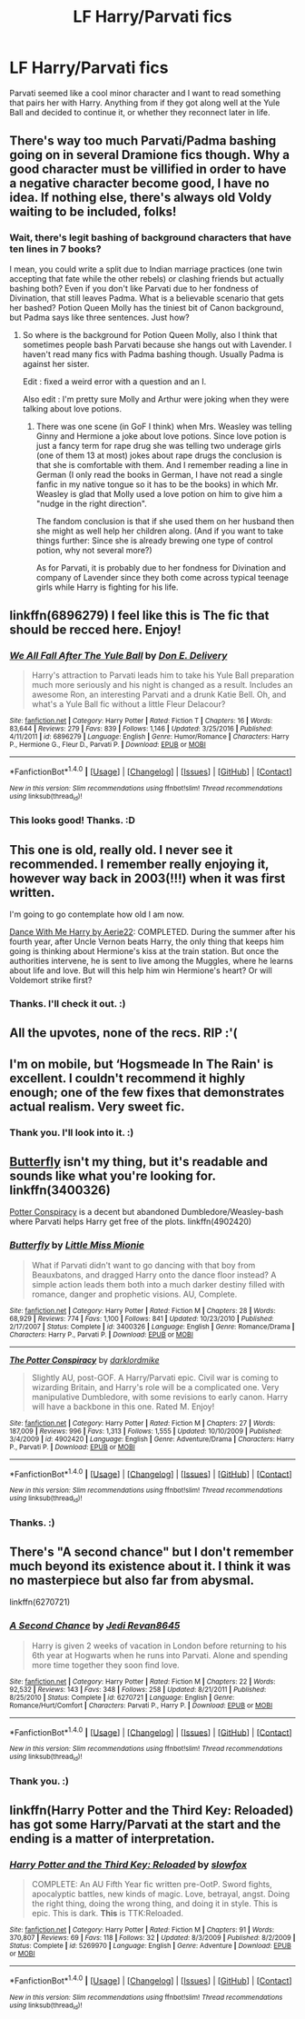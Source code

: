 #+TITLE: LF Harry/Parvati fics

* LF Harry/Parvati fics
:PROPERTIES:
:Author: adreamersmusing
:Score: 41
:DateUnix: 1512397598.0
:DateShort: 2017-Dec-04
:FlairText: Request
:END:
Parvati seemed like a cool minor character and I want to read something that pairs her with Harry. Anything from if they got along well at the Yule Ball and decided to continue it, or whether they reconnect later in life.


** There's way too much Parvati/Padma bashing going on in several Dramione fics though. Why a good character must be villified in order to have a negative character become good, I have no idea. If nothing else, there's always old Voldy waiting to be included, folks!
:PROPERTIES:
:Author: BarneySpeaksBlarney
:Score: 8
:DateUnix: 1512414875.0
:DateShort: 2017-Dec-04
:END:

*** Wait, there's legit bashing of background characters that have ten lines in 7 books?

I mean, you could write a split due to Indian marriage practices (one twin accepting that fate while the other rebels) or clashing friends but actually bashing both? Even if you don't like Parvati due to her fondness of Divination, that still leaves Padma. What is a believable scenario that gets her bashed? Potion Queen Molly has the tiniest bit of Canon background, but Padma says like three sentences. Just how?
:PROPERTIES:
:Author: Hellstrike
:Score: 7
:DateUnix: 1512435810.0
:DateShort: 2017-Dec-05
:END:

**** So where is the background for Potion Queen Molly, also I think that sometimes people bash Parvati because she hangs out with Lavender. I haven't read many fics with Padma bashing though. Usually Padma is against her sister.

Edit : fixed a weird error with a question and an I.

Also edit : I'm pretty sure Molly and Arthur were joking when they were talking about love potions.
:PROPERTIES:
:Author: LoL_KK
:Score: 1
:DateUnix: 1512495307.0
:DateShort: 2017-Dec-05
:END:

***** There was one scene (in GoF I think) when Mrs. Weasley was telling Ginny and Hermione a joke about love potions. Since love potion is just a fancy term for rape drug she was telling two underage girls (one of them 13 at most) jokes about rape drugs the conclusion is that she is comfortable with them. And I remember reading a line in German (I only read the books in German, I have not read a single fanfic in my native tongue so it has to be the books) in which Mr. Weasley is glad that Molly used a love potion on him to give him a "nudge in the right direction".

The fandom conclusion is that if she used them on her husband then she might as well help her children along. (And if you want to take things further: Since she is already brewing one type of control potion, why not several more?)

As for Parvati, it is probably due to her fondness for Divination and company of Lavender since they both come across typical teenage girls while Harry is fighting for his life.
:PROPERTIES:
:Author: Hellstrike
:Score: 4
:DateUnix: 1512503620.0
:DateShort: 2017-Dec-05
:END:


** linkffn(6896279) I feel like this is The fic that should be recced here. Enjoy!
:PROPERTIES:
:Author: vash3g
:Score: 4
:DateUnix: 1512434596.0
:DateShort: 2017-Dec-05
:END:

*** [[http://www.fanfiction.net/s/6896279/1/][*/We All Fall After The Yule Ball/*]] by [[https://www.fanfiction.net/u/1278662/Don-E-Delivery][/Don E. Delivery/]]

#+begin_quote
  Harry's attraction to Parvati leads him to take his Yule Ball preparation much more seriously and his night is changed as a result. Includes an awesome Ron, an interesting Parvati and a drunk Katie Bell. Oh, and what's a Yule Ball fic without a little Fleur Delacour?
#+end_quote

^{/Site/: [[http://www.fanfiction.net/][fanfiction.net]] *|* /Category/: Harry Potter *|* /Rated/: Fiction T *|* /Chapters/: 16 *|* /Words/: 83,644 *|* /Reviews/: 279 *|* /Favs/: 839 *|* /Follows/: 1,146 *|* /Updated/: 3/25/2016 *|* /Published/: 4/11/2011 *|* /id/: 6896279 *|* /Language/: English *|* /Genre/: Humor/Romance *|* /Characters/: Harry P., Hermione G., Fleur D., Parvati P. *|* /Download/: [[http://www.ff2ebook.com/old/ffn-bot/index.php?id=6896279&source=ff&filetype=epub][EPUB]] or [[http://www.ff2ebook.com/old/ffn-bot/index.php?id=6896279&source=ff&filetype=mobi][MOBI]]}

--------------

*FanfictionBot*^{1.4.0} *|* [[[https://github.com/tusing/reddit-ffn-bot/wiki/Usage][Usage]]] | [[[https://github.com/tusing/reddit-ffn-bot/wiki/Changelog][Changelog]]] | [[[https://github.com/tusing/reddit-ffn-bot/issues/][Issues]]] | [[[https://github.com/tusing/reddit-ffn-bot/][GitHub]]] | [[[https://www.reddit.com/message/compose?to=tusing][Contact]]]

^{/New in this version: Slim recommendations using/ ffnbot!slim! /Thread recommendations using/ linksub(thread_id)!}
:PROPERTIES:
:Author: FanfictionBot
:Score: 2
:DateUnix: 1512434608.0
:DateShort: 2017-Dec-05
:END:


*** This looks good! Thanks. :D
:PROPERTIES:
:Author: adreamersmusing
:Score: 2
:DateUnix: 1512448179.0
:DateShort: 2017-Dec-05
:END:


** This one is old, really old. I never see it recommended. I remember really enjoying it, however way back in 2003(!!!) when it was first written.

I'm going to go contemplate how old I am now.

[[http://www.fictionalley.org/authors/aerie22/DWMH.html][Dance With Me Harry by Aerie22]]: COMPLETED. During the summer after his fourth year, after Uncle Vernon beats Harry, the only thing that keeps him going is thinking about Hermione's kiss at the train station. But once the authorities intervene, he is sent to live among the Muggles, where he learns about life and love. But will this help him win Hermione's heart? Or will Voldemort strike first?
:PROPERTIES:
:Score: 3
:DateUnix: 1512450474.0
:DateShort: 2017-Dec-05
:END:

*** Thanks. I'll check it out. :)
:PROPERTIES:
:Author: adreamersmusing
:Score: 1
:DateUnix: 1512495917.0
:DateShort: 2017-Dec-05
:END:


** All the upvotes, none of the recs. RIP :'(
:PROPERTIES:
:Score: 4
:DateUnix: 1512407784.0
:DateShort: 2017-Dec-04
:END:


** I'm on mobile, but ‘Hogsmeade In The Rain' is excellent. I couldn't recommend it highly enough; one of the few fixes that demonstrates actual realism. Very sweet fic.
:PROPERTIES:
:Author: TheGeneralStarfox
:Score: 2
:DateUnix: 1512455583.0
:DateShort: 2017-Dec-05
:END:

*** Thank you. I'll look into it. :)
:PROPERTIES:
:Author: adreamersmusing
:Score: 1
:DateUnix: 1512495981.0
:DateShort: 2017-Dec-05
:END:


** [[https://www.fanfiction.net/s/3400326/1/Butterfly][Butterfly]] isn't my thing, but it's readable and sounds like what you're looking for. linkffn(3400326)

[[https://www.fanfiction.net/s/4902420/1/The-Potter-Conspiracy][Potter Conspiracy]] is a decent but abandoned Dumbledore/Weasley-bash where Parvati helps Harry get free of the plots. linkffn(4902420)
:PROPERTIES:
:Author: munin295
:Score: 1
:DateUnix: 1512409504.0
:DateShort: 2017-Dec-04
:END:

*** [[http://www.fanfiction.net/s/3400326/1/][*/Butterfly/*]] by [[https://www.fanfiction.net/u/1009075/Little-Miss-Mionie][/Little Miss Mionie/]]

#+begin_quote
  What if Parvati didn't want to go dancing with that boy from Beauxbatons, and dragged Harry onto the dance floor instead? A simple action leads them both into a much darker destiny filled with romance, danger and prophetic visions. AU, Complete.
#+end_quote

^{/Site/: [[http://www.fanfiction.net/][fanfiction.net]] *|* /Category/: Harry Potter *|* /Rated/: Fiction M *|* /Chapters/: 28 *|* /Words/: 68,929 *|* /Reviews/: 774 *|* /Favs/: 1,100 *|* /Follows/: 841 *|* /Updated/: 10/23/2010 *|* /Published/: 2/17/2007 *|* /Status/: Complete *|* /id/: 3400326 *|* /Language/: English *|* /Genre/: Romance/Drama *|* /Characters/: Harry P., Parvati P. *|* /Download/: [[http://www.ff2ebook.com/old/ffn-bot/index.php?id=3400326&source=ff&filetype=epub][EPUB]] or [[http://www.ff2ebook.com/old/ffn-bot/index.php?id=3400326&source=ff&filetype=mobi][MOBI]]}

--------------

[[http://www.fanfiction.net/s/4902420/1/][*/The Potter Conspiracy/*]] by [[https://www.fanfiction.net/u/1854129/darklordmike][/darklordmike/]]

#+begin_quote
  Slightly AU, post-GOF. A Harry/Parvati epic. Civil war is coming to wizarding Britain, and Harry's role will be a complicated one. Very manipulative Dumbledore, with some revisions to early canon. Harry will have a backbone in this one. Rated M. Enjoy!
#+end_quote

^{/Site/: [[http://www.fanfiction.net/][fanfiction.net]] *|* /Category/: Harry Potter *|* /Rated/: Fiction M *|* /Chapters/: 27 *|* /Words/: 187,009 *|* /Reviews/: 996 *|* /Favs/: 1,313 *|* /Follows/: 1,555 *|* /Updated/: 10/10/2009 *|* /Published/: 3/4/2009 *|* /id/: 4902420 *|* /Language/: English *|* /Genre/: Adventure/Drama *|* /Characters/: Harry P., Parvati P. *|* /Download/: [[http://www.ff2ebook.com/old/ffn-bot/index.php?id=4902420&source=ff&filetype=epub][EPUB]] or [[http://www.ff2ebook.com/old/ffn-bot/index.php?id=4902420&source=ff&filetype=mobi][MOBI]]}

--------------

*FanfictionBot*^{1.4.0} *|* [[[https://github.com/tusing/reddit-ffn-bot/wiki/Usage][Usage]]] | [[[https://github.com/tusing/reddit-ffn-bot/wiki/Changelog][Changelog]]] | [[[https://github.com/tusing/reddit-ffn-bot/issues/][Issues]]] | [[[https://github.com/tusing/reddit-ffn-bot/][GitHub]]] | [[[https://www.reddit.com/message/compose?to=tusing][Contact]]]

^{/New in this version: Slim recommendations using/ ffnbot!slim! /Thread recommendations using/ linksub(thread_id)!}
:PROPERTIES:
:Author: FanfictionBot
:Score: 1
:DateUnix: 1512409579.0
:DateShort: 2017-Dec-04
:END:


*** Thanks. :)
:PROPERTIES:
:Author: adreamersmusing
:Score: 1
:DateUnix: 1512448199.0
:DateShort: 2017-Dec-05
:END:


** There's "A second chance" but I don't remember much beyond its existence about it. I think it was no masterpiece but also far from abysmal.

linkffn(6270721)
:PROPERTIES:
:Author: Hellstrike
:Score: 1
:DateUnix: 1512503744.0
:DateShort: 2017-Dec-05
:END:

*** [[http://www.fanfiction.net/s/6270721/1/][*/A Second Chance/*]] by [[https://www.fanfiction.net/u/1782662/Jedi-Revan8645][/Jedi Revan8645/]]

#+begin_quote
  Harry is given 2 weeks of vacation in London before returning to his 6th year at Hogwarts when he runs into Parvati. Alone and spending more time together they soon find love.
#+end_quote

^{/Site/: [[http://www.fanfiction.net/][fanfiction.net]] *|* /Category/: Harry Potter *|* /Rated/: Fiction M *|* /Chapters/: 22 *|* /Words/: 92,532 *|* /Reviews/: 143 *|* /Favs/: 348 *|* /Follows/: 258 *|* /Updated/: 8/21/2011 *|* /Published/: 8/25/2010 *|* /Status/: Complete *|* /id/: 6270721 *|* /Language/: English *|* /Genre/: Romance/Hurt/Comfort *|* /Characters/: Parvati P., Harry P. *|* /Download/: [[http://www.ff2ebook.com/old/ffn-bot/index.php?id=6270721&source=ff&filetype=epub][EPUB]] or [[http://www.ff2ebook.com/old/ffn-bot/index.php?id=6270721&source=ff&filetype=mobi][MOBI]]}

--------------

*FanfictionBot*^{1.4.0} *|* [[[https://github.com/tusing/reddit-ffn-bot/wiki/Usage][Usage]]] | [[[https://github.com/tusing/reddit-ffn-bot/wiki/Changelog][Changelog]]] | [[[https://github.com/tusing/reddit-ffn-bot/issues/][Issues]]] | [[[https://github.com/tusing/reddit-ffn-bot/][GitHub]]] | [[[https://www.reddit.com/message/compose?to=tusing][Contact]]]

^{/New in this version: Slim recommendations using/ ffnbot!slim! /Thread recommendations using/ linksub(thread_id)!}
:PROPERTIES:
:Author: FanfictionBot
:Score: 1
:DateUnix: 1512503792.0
:DateShort: 2017-Dec-05
:END:


*** Thank you. :)
:PROPERTIES:
:Author: adreamersmusing
:Score: 1
:DateUnix: 1512551863.0
:DateShort: 2017-Dec-06
:END:


** linkffn(Harry Potter and the Third Key: Reloaded) has got some Harry/Parvati at the start and the ending is a matter of interpretation.
:PROPERTIES:
:Author: Ch1pp
:Score: 1
:DateUnix: 1512618113.0
:DateShort: 2017-Dec-07
:END:

*** [[http://www.fanfiction.net/s/5269970/1/][*/Harry Potter and the Third Key: Reloaded/*]] by [[https://www.fanfiction.net/u/2024680/slowfox][/slowfox/]]

#+begin_quote
  COMPLETE: An AU Fifth Year fic written pre-OotP. Sword fights, apocalyptic battles, new kinds of magic. Love, betrayal, angst. Doing the right thing, doing the wrong thing, and doing it in style. This is epic. This is dark. *This* is TTK:Reloaded.
#+end_quote

^{/Site/: [[http://www.fanfiction.net/][fanfiction.net]] *|* /Category/: Harry Potter *|* /Rated/: Fiction M *|* /Chapters/: 91 *|* /Words/: 370,807 *|* /Reviews/: 69 *|* /Favs/: 118 *|* /Follows/: 32 *|* /Updated/: 8/3/2009 *|* /Published/: 8/2/2009 *|* /Status/: Complete *|* /id/: 5269970 *|* /Language/: English *|* /Genre/: Adventure *|* /Download/: [[http://www.ff2ebook.com/old/ffn-bot/index.php?id=5269970&source=ff&filetype=epub][EPUB]] or [[http://www.ff2ebook.com/old/ffn-bot/index.php?id=5269970&source=ff&filetype=mobi][MOBI]]}

--------------

*FanfictionBot*^{1.4.0} *|* [[[https://github.com/tusing/reddit-ffn-bot/wiki/Usage][Usage]]] | [[[https://github.com/tusing/reddit-ffn-bot/wiki/Changelog][Changelog]]] | [[[https://github.com/tusing/reddit-ffn-bot/issues/][Issues]]] | [[[https://github.com/tusing/reddit-ffn-bot/][GitHub]]] | [[[https://www.reddit.com/message/compose?to=tusing][Contact]]]

^{/New in this version: Slim recommendations using/ ffnbot!slim! /Thread recommendations using/ linksub(thread_id)!}
:PROPERTIES:
:Author: FanfictionBot
:Score: 1
:DateUnix: 1512618125.0
:DateShort: 2017-Dec-07
:END:
